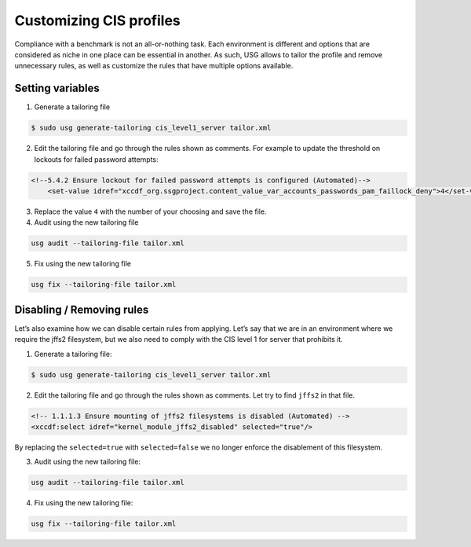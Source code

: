 Customizing CIS profiles
########################

Compliance with a benchmark is not an all-or-nothing task. Each environment is different and options that are considered as niche in one place can be essential in another. As such, USG allows to tailor the profile and remove unnecessary rules, as well as customize the rules that have multiple options available.

Setting variables
=================

1. Generate a tailoring file

.. code-block:: bash

    $ sudo usg generate-tailoring cis_level1_server tailor.xml

2. Edit the tailoring file and go through the rules shown as comments. For example to update the threshold on lockouts for failed password attempts:

.. code-block:: 

    <!--5.4.2 Ensure lockout for failed password attempts is configured (Automated)-->
        <set-value idref="xccdf_org.ssgproject.content_value_var_accounts_passwords_pam_faillock_deny">4</set-value>

3. Replace the value ``4`` with the number of your choosing and save the file.

4. Audit using the new tailoring file

.. code-block:: bash

    usg audit --tailoring-file tailor.xml

5. Fix using the new tailoring file
    
.. code-block:: bash    
    
    usg fix --tailoring-file tailor.xml

Disabling / Removing rules
==========================

Let’s also examine how we can disable certain rules from applying. Let’s say that we are in an environment where we require the jffs2 filesystem, but we also need to comply with the CIS level 1 for server that prohibits it.

1. Generate a tailoring file:


.. code-block:: bash

    $ sudo usg generate-tailoring cis_level1_server tailor.xml

2. Edit the tailoring file and go through the rules shown as comments. Let try to find ``jffs2`` in that file.

.. code-block:: 
    
    <!-- 1.1.1.3 Ensure mounting of jffs2 filesystems is disabled (Automated) -->
    <xccdf:select idref="kernel_module_jffs2_disabled" selected="true"/>

By replacing the ``selected=true`` with ``selected=false`` we no longer enforce the disablement of this filesystem.

3. Audit using the new tailoring file:

.. code-block:: bash

    usg audit --tailoring-file tailor.xml

4. Fix using the new tailoring file:
    
.. code-block:: bash
    
    usg fix --tailoring-file tailor.xml
